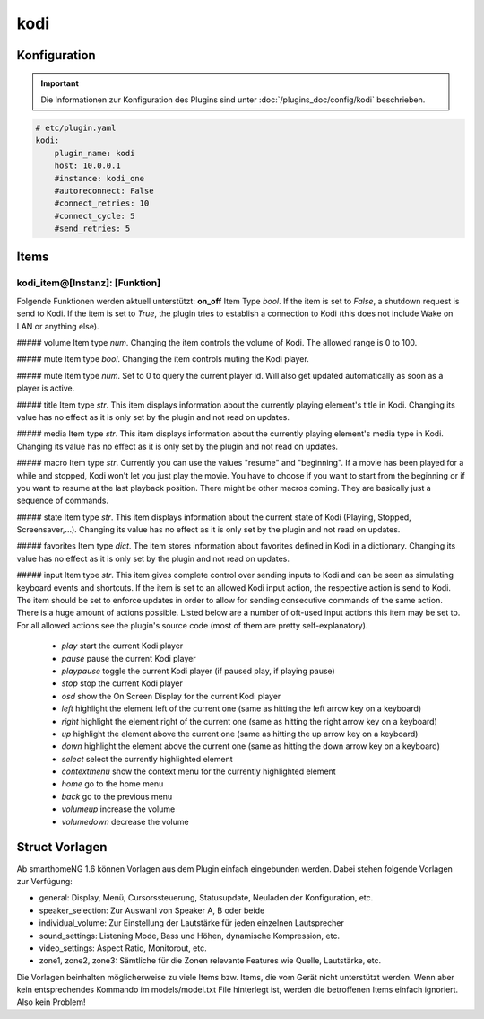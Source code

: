 .. index:: Plugins; kodi
.. index:: kodi

kodi
####

Konfiguration
=============

.. important::

    Die Informationen zur Konfiguration des Plugins sind unter :doc:`/plugins_doc/config/kodi` beschrieben.

.. code-block:: yaml

    # etc/plugin.yaml
    kodi:
        plugin_name: kodi
        host: 10.0.0.1
        #instance: kodi_one
        #autoreconnect: False
        #connect_retries: 10
        #connect_cycle: 5
        #send_retries: 5

Items
=====

kodi_item@[Instanz]: [Funktion]
-------------------------------
Folgende Funktionen werden aktuell unterstützt:
**on_off**
Item Type `bool`. If the item is set to `False`, a shutdown request is send to Kodi. If the item is set to `True`, the plugin tries to establish a connection to Kodi (this does not include Wake on LAN or anything else).

##### volume
Item type `num`. Changing the item controls the volume of Kodi. The allowed range is 0 to 100.

##### mute
Item type `bool`. Changing the item controls muting the Kodi player.

##### mute
Item type `num`. Set to 0 to query the current player id. Will also get updated automatically as soon as a player is active.

##### title
Item type `str`. This item displays information about the currently playing element's title in Kodi. Changing its value has no effect as it is only set by the plugin and not read on updates.

##### media
Item type `str`. This item displays information about the currently playing element's media type in Kodi. Changing its value has no effect as it is only set by the plugin and not read on updates.

##### macro
Item type `str`. Currently you can use the values "resume" and "beginning". If a movie has been played for a while and stopped, Kodi won't let you just play the movie. You have to choose if you want to start from the beginning or if you want to resume at the last playback position. There might be other macros coming. They are basically just a sequence of commands.

##### state
Item type `str`. This item displays information about the current state of Kodi (Playing, Stopped, Screensaver,...). Changing its value has no effect as it is only set by the plugin and not read on updates.

##### favorites
Item type `dict`. The item stores information about favorites defined in Kodi in a dictionary. Changing its value has no effect as it is only set by the plugin and not read on updates.

##### input
Item type `str`. This item gives complete control over sending inputs to Kodi and can be seen as simulating keyboard events and shortcuts.
If the item is set to an allowed Kodi input action, the respective action is send to Kodi.
The item should be set to enforce updates in order to allow for sending consecutive commands of the same action.
There is a huge amount of actions possible. Listed below are a number of oft-used input actions this item may be set to. For all allowed actions see the plugin's source code (most of them are pretty self-explanatory).

   * `play` start the current Kodi player
   * `pause` pause the current Kodi player
   * `playpause` toggle the current Kodi player (if paused play, if playing pause)
   * `stop` stop the current Kodi player
   * `osd` show the On Screen Display for the current Kodi player
   * `left` highlight the element left of the current one (same as hitting the left arrow key on a keyboard)
   * `right` highlight the element right of the current one (same as hitting the right arrow key on a keyboard)
   * `up` highlight the element above the current one (same as hitting the up arrow key on a keyboard)
   * `down` highlight the element above the current one (same as hitting the down arrow key on a keyboard)
   * `select` select the currently highlighted element
   * `contextmenu` show the context menu for the currently highlighted element
   * `home` go to the home menu
   * `back` go to the previous menu
   * `volumeup` increase the volume
   * `volumedown` decrease the volume



Struct Vorlagen
===============

Ab smarthomeNG 1.6 können Vorlagen aus dem Plugin einfach eingebunden werden. Dabei stehen folgende Vorlagen zur Verfügung:

- general: Display, Menü, Cursorssteuerung, Statusupdate, Neuladen der Konfiguration, etc.
- speaker_selection: Zur Auswahl von Speaker A, B oder beide
- individual_volume: Zur Einstellung der Lautstärke für jeden einzelnen Lautsprecher
- sound_settings: Listening Mode, Bass und Höhen, dynamische Kompression, etc.
- video_settings: Aspect Ratio, Monitorout, etc.
- zone1, zone2, zone3: Sämtliche für die Zonen relevante Features wie Quelle, Lautstärke, etc.

Die Vorlagen beinhalten möglicherweise zu viele Items bzw. Items, die vom Gerät nicht unterstützt werden. Wenn aber kein entsprechendes Kommando im models/model.txt File hinterlegt ist, werden die betroffenen Items einfach ignoriert. Also kein Problem!
